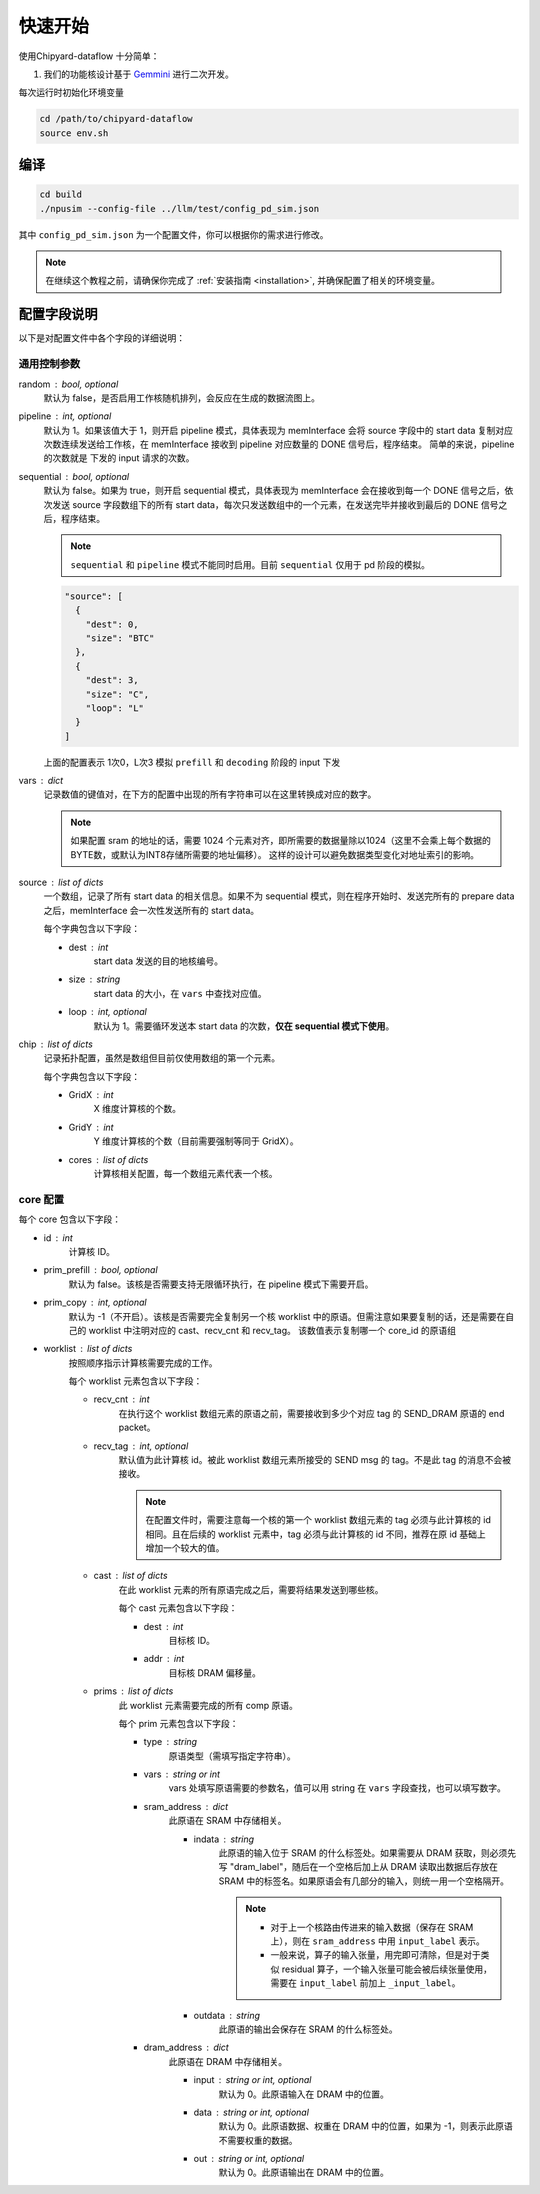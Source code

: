 .. _quickstart:

快速开始
==========

使用Chipyard-dataflow 十分简单：

1. 我们的功能核设计基于 Gemmini_ 进行二次开发。

.. _Gemmini: https://github.com/ucb-bar/gemmini/ 


每次运行时初始化环境变量

.. code-block:: console

    cd /path/to/chipyard-dataflow
    source env.sh


编译
------------

.. code-block:: console

    cd build
    ./npusim --config-file ../llm/test/config_pd_sim.json

其中 ``config_pd_sim.json`` 为一个配置文件，你可以根据你的需求进行修改。

.. note::
    在继续这个教程之前，请确保你完成了 :ref:`安装指南 <installation>`, 并确保配置了相关的环境变量。




.. _configuration-fields:

配置字段说明
--------------

以下是对配置文件中各个字段的详细说明：

通用控制参数
~~~~~~~~~~~~~

random : bool, optional
  默认为 false，是否启用工作核随机排列，会反应在生成的数据流图上。

pipeline : int, optional
  默认为 1。如果该值大于 1，则开启 pipeline 模式，具体表现为 memInterface 会将 source 字段中的 start data 复制对应次数连续发送给工作核，在 memInterface 接收到 pipeline 对应数量的 DONE 信号后，程序结束。
  简单的来说，pipeline 的次数就是 下发的 input 请求的次数。

sequential : bool, optional
  默认为 false。如果为 true，则开启 sequential 模式，具体表现为 memInterface 会在接收到每一个 DONE 信号之后，依次发送 source 字段数组下的所有 start data，每次只发送数组中的一个元素，在发送完毕并接收到最后的 DONE 信号之后，程序结束。

  .. note::
     ``sequential`` 和 ``pipeline`` 模式不能同时启用。目前 ``sequential`` 仅用于 pd 阶段的模拟。
  .. code-block:: json

    "source": [
      {
        "dest": 0,
        "size": "BTC"
      },
      {
        "dest": 3,
        "size": "C",
        "loop": "L"
      }
    ]

  上面的配置表示 1次0，L次3 模拟 ``prefill`` 和 ``decoding`` 阶段的 input 下发

vars : dict
  记录数值的键值对，在下方的配置中出现的所有字符串可以在这里转换成对应的数字。

  
  .. note::
     如果配置 sram 的地址的话，需要 1024 个元素对齐，即所需要的数据量除以1024（这里不会乘上每个数据的BYTE数，或默认为INT8存储所需要的地址偏移）。
     这样的设计可以避免数据类型变化对地址索引的影响。


source : list of dicts
  一个数组，记录了所有 start data 的相关信息。如果不为 sequential 模式，则在程序开始时、发送完所有的 prepare data 之后，memInterface 会一次性发送所有的 start data。

  每个字典包含以下字段：

  - dest : int
      start data 发送的目的地核编号。
  - size : string
      start data 的大小，在 ``vars`` 中查找对应值。
  - loop : int, optional
      默认为 1。需要循环发送本 start data 的次数，**仅在 sequential 模式下使用**。

chip : list of dicts
  记录拓扑配置，虽然是数组但目前仅使用数组的第一个元素。

  每个字典包含以下字段：

  - GridX : int
      X 维度计算核的个数。
  - GridY : int
      Y 维度计算核的个数（目前需要强制等同于 GridX）。
  - cores : list of dicts
      计算核相关配置，每一个数组元素代表一个核。

core 配置
~~~~~~~~~~~~~~~~~

每个 core 包含以下字段：

- id : int
    计算核 ID。

- prim_prefill : bool, optional
    默认为 false。该核是否需要支持无限循环执行，在 pipeline 模式下需要开启。

- prim_copy : int, optional
    默认为 -1（不开启）。该核是否需要完全复制另一个核 worklist 中的原语。但需注意如果要复制的话，还是需要在自己的 worklist 中注明对应的 cast、recv_cnt 和 recv_tag。
    该数值表示复制哪一个 core_id 的原语组

.. raw:: html

    <!-- 引入 Prism.js 主题样式 -->
    <link href="https://cdn.jsdelivr.net/npm/prismjs@1.29.0/themes/prism.css" rel="stylesheet">
    <!-- 引入 Prism.js 核心库 -->
    <script src="https://cdn.jsdelivr.net/npm/prismjs@1.29.0/prism.min.js"></script>
    <!-- 引入 JSON 语法支持组件 -->
    <script src="https://cdn.jsdelivr.net/npm/prismjs@1.29.0/components/prism-json.min.js"></script>

    <style>
        .advanced-tab-container {
            font-family: 'Segoe UI', Tahoma, Geneva, Verdana, sans-serif;
            max-width: 800px;
            margin: 40px auto;
            background-color: #ffffff;
            border-radius: 12px;
            box-shadow: 0 6px 20px rgba(0, 0, 0, 0.08);
            padding: 20px;
            overflow: hidden;
        }

        .tab-buttons {
            display: flex;
            list-style: none;
            padding: 0;
            margin: 0;
            border-bottom: 2px solid #eaeaea;
        }

        .tab-buttons li {
            cursor: pointer;
            padding: 12px 24px;
            font-weight: 500;
            color: #555;
            transition: all 0.3s ease;
            border-radius: 8px 8px 0 0;
            position: relative;
        }

        .tab-buttons li:hover {
            background-color: #f5f5f5;
        }

        .tab-buttons li.active {
            color: #007BFF;
            border-bottom: 3px solid #007BFF;
            background-color: #fff;
            transform: translateY(-1px);
        }

        .tab-content {
            padding: 24px 20px;
            background-color: #fff;
            min-height: 120px;
            border-radius: 0 0 10px 10px;
            transition: opacity 0.3s ease, transform 0.3s ease;
            opacity: 1;
            transform: translateY(0);
        }

        .tab-content.hidden {
            display: none;
            opacity: 0;
            transform: translateY(10px);
        }

        mark, .highlight {
            background-color: #f0f0f0; /* 浅灰色背景 */
            color: #990066; /* 紫红色字体 */
            font-family: 'Courier New', Courier, monospace; /* 等宽字体 */
            padding: 1px 1px;
            border-radius: 3px;
            white-space: nowrap;
            /* 轻微立体效果 */
            background: linear-gradient(145deg, #ececec, #f8f8f8); /* 更柔和的渐变 */
            box-shadow: 1px 1px 2px rgba(0, 0, 0, 0.1), /* 更浅的外阴影 */
                        -1px -1px 2px rgba(255, 255, 255, 0.3); /* 更浅的内阴影 */
        }

        
        

        /* Code block typography and alignment */
        code.language-json {
            font-family: 'Fira Code', 'Consolas', monospace;
            font-size: 14px;
            line-height: 1.5;
            color: rgb(124, 124, 19); /* Light text for contrast */
            display: block; /* Ensure code behaves as a block element */
            text-align: left; /* Explicitly align text to the left */
        }

        /* Syntax highlighting for JSON (works with Prism.js or similar libraries) */
        code.language-json .key {
            color: #ff79c6; /* Pink for keys */
        }
        code.language-json .string {
            color: #bd93f9; /* Yellow for strings */
        }
        code.language-json .number {
            color: #bd93f9; /* Purple for numbers */
        }
        code.language-json .punctuation {
            color:rgb(124, 124, 19); /* White for punctuation */
        }

        /* 自定义 note 样式 */
        .custom-note {
            background-color: #e3f2fd;
            border-left: 4px solid #2196f3;
            padding: 15px 20px;
            margin: 15px 0;
            border-radius: 4px;
            font-size: 0.95em;
            color: #0d47a1;
            line-height: 1.5;
            position: relative;
        }

        .custom-note:before {
            content: "Note";
            position: absolute;
            top: -1px;
            left: -15px;
            background-color: #2196f3;
            color: white;
            padding: 2px 8px;
            font-size: 0.8em;
            font-weight: bold;
            border-radius: 4px 0 4px 0;
        }


            /* 自定义 TODO 样式 */
        .custom-todo {
            background-color: #ffebee; /* 浅红色背景 */
            border-left: 4px solid #f44336; /* 红色边框 */
            padding: 15px 20px;
            margin: 15px 0;
            border-radius: 4px;
            font-size: 0.95em;
            color: #b71c1c; /* 深红色文字 */
            line-height: 1.5;
            position: relative;
            list-style-type: disc;
        }

        .custom-todo:before {
            content: "TODO"; /* 改为 TODO */
            position: absolute;
            top: -1px;
            left: -15px;
            background-color: #f44336; /* 红色背景 */
            color: white;
            padding: 2px 8px;
            font-size: 0.8em;
            font-weight: bold;
            border-radius: 4px 0 4px 0;
        }


    

    </style>

    <div class="advanced-tab-container">
        <ul class="tab-buttons">
            <li class="active" onclick="switchTab(event, 'contentA')">选项 A</li>
            <li onclick="switchTab(event, 'contentB')">选项 B</li>
        </ul>

        <div id="contentA" class="tab-content">
            <h4>Worklist 配置说明</h4>
            <ul>
                <li><strong>worklist</strong> : list of dicts
                    <p>按照顺序指示计算核需要完成的工作。</p>
                    <p>每个 worklist 元素包含以下字段：</p>
                    <ul>
                        <li><strong>recv_cnt</strong> : int
                            <p>在执行这个 <mark>worklist</mark> 数组元素的原语之前，需要接收到多少个对应 <mark>tag</mark> 的 <mark>SEND_DRAM</mark> 原语的 <mark>END_packet</mark>。</p>
                        </li>
                        <li><strong>recv_tag</strong> : int, optional
                            <p>默认值为此计算核 ID。被此 worklist 数组元素所接受的 SEND msg 的 tag。不是此 tag 的消息不会被接收。</p>
                            
                            <!-- 这里插入自定义 note -->
                            
                            <div class="custom-note">
                                在配置文件时，需要注意每一个核的第一个 worklist 数组元素的recv_tag 必须与此计算核的 ID 相同（可省略）。
                                如果在后续的 worklist 元素中，会收到超过其他发送核给它发送的SEND_DRAM包，则需要分配与该CoreID <mark>不同的</mark> recv_tag作为标识，
                                同时不同接收核的recv_tag也需要 <mark>互异</mark> ，来自同一发送核的recv_tag可以 <mark>一致</mark> ，推荐在原ID基础上增加一个较大的值。
                            </div>

                                <pre><code class="language-json">
    {
    // TP 2 主核的配置
    "worklist": [
        {
            "recv_cnt": 1,
            "cast": [
            {
                "dest": 1,
                "addr": 1000000
            }
            ],
            "prims": [
            ...
            ]
        },
        {
            "recv_cnt": 0,
            "cast": [],
            "prims": [
            ....
            
            ]
        },
        {
            "recv_cnt": 1,
            "recv_tag": 120,
            "cast": [
            {
                "dest": 1,
                "addr": 2000000
            }
            ],
            "prims": [
            ....
            ]
        },
        {
            "recv_cnt": 0,
            "cast": [],
            "prims": [
            .....
            ]
        },
        {
            "recv_cnt": 1,
            "recv_tag": 121,
            "cast": [
            {
                "dest": 2,
                "critical": true
            }
            ],
            "prims": [
            .....
            ]
        }
        ]
    
    // TP 2 从核的配置
    "worklist": [
        {
            "recv_cnt": 1,
            "cast": [
            {
                "dest": 0,
                "tag": 120,
                "addr": 1000000
            }
            ],
            "prims": [
            ...
            ]
        },
        {
            "recv_cnt": 1,
            "cast": [
            {
                "dest": 0,
                "tag": 121,
                "addr": 2000000
            }
            ],
            "prims": [
            ...
            ]
        }
        ]
    }
                            </code></pre>

                        <div class="custom-note">
                        <ul>
                            <li><strong>上述示例1</strong>，展示了一个 worklist 中有五组 prims，可以认为是在做tp并行是主核的配置。
                            其中第一组 recv_cnt 为1，表示需要接收一个 SEND_DRAM 的 END_packet，recv_tag 默认为本身 coreID。
                            后续的四组，如果 recv_cnt 不为0，因为需要接受从核发过来的数据，所以需要自定义的 recv_tag。
                            如果 recv_cnt 为0，则表示不需要接收SEND_DRAM的END_packet，也不需要设置 recv_tag。
                            </li>
                            <li><strong>上述示例2</strong>，展示的tp并行中从核的配置。因为只需要接受来自主核的数据，所以不需要设置 recv_tag。但是 cast 中的 tag 
                            需要和主核的 recv_tag 一致，否则会丢失数据。 </li>
                        </ul>
                        </div>
                            
                        <div class="custom-todo">
                                注意现在cast中的addr地址还有问题，理论上应该指向sram的地址。
                        </div>

                        

                        </li>
                        <li><strong>cast</strong> : list of dicts
                            <p>在此 worklist 元素的所有原语完成之后，需要将结果发送到哪些核。</p>
                            <p>每个 cast 元素包含以下字段：</p>
                            <ul>
                                <li><strong>dest</strong> : int
                                    <p>目标核 ID。</p>
                                </li>
                                <li><strong>addr</strong> : int
                                    <p>目标核 DRAM 偏移量。</p>
                                
                                </li>
                                <li><strong>tag</strong> : int
                                    <p>目标核的recv_tag， 默认是目标核 ID。</p>
                                
                                </li>

                            </ul>
                        </li>
                        <li><strong>prims</strong> : list of dicts
                            <p>此 worklist 元素需要完成的所有 comp 原语。</p>
                            <p>每个 prim 元素包含以下字段：</p>
                            <ul>
                                <li><strong>type</strong> : string
                                    <p>原语类型（需填写指定字符串）。</p>
                                
                                </li>
                                <li><strong>vars</strong> : string or int
                                    <p>vars 处填写原语需要的参数名，值可以用 string 在 通用控制参数中的 vars 字段查找，也可以填写数字。</p>
                                
                                </li>
                                <li><strong>sram_address</strong> : dict
                                    <ul>
                                        <li><strong>indata</strong> : string
                                            <p>此原语的输入位于 SRAM 的什么标签处。</p>
                                            <div class="custom-note">
                                                如果需要从 DRAM 获取，则必须先写 <code>dram_label</code>，随后在一个空格后加上从 DRAM 
                                                读取出数据后存放在 SRAM 中的标签名。如果原语会有几部分的输入，
                                                则统一用一个空格隔开。
                                            </div>
                                            
                                            
                                            <pre><code class="language-json">
    {// 用dram_label 修饰conv1_in 表示从 dram 中取数到 sram
        "sram_address": {
            "indata": "dram_label conv1_in",
            "outdata": "conv1_out"
        },
    }
                                            </code></pre>
                                            
                                            <div class="custom-note">

                                             <ul>
                                                <li>对于上一个核路由传进来的输入数据（保存在 SRAM 上），则在 <code>sram_address</code> 中用 <code>input_label</code> 表示。</li>
                                                <li>一般来说，算子的输入张量，用完即可清除，但是对于类似 residual 算子，一个输入张量可能会被后续张量使用，需要在 <code>residual1_in</code> 前加上 <code>_residual1_in</code>。</li>

                                            </ul>
                                
                                            </div>
                                            <pre><code class="language-json">
    {// input_label 前面下划线表示，表示此输入张量在 SRAM 还未使用完，不可以被清除。
        "sram_address": {
            "indata": "_input_label",
            "outdata": "layernorm1_out"
        },
    }
                                            </code></pre>
                                            
                                        </li>
                                        <li><strong>outdata</strong> : string
                                            <p>此原语的输出会保存在 SRAM 的什么标签处。</p>
                                        </li>
                                    </ul>
                                </li>
                                <li><strong>dram_address</strong> : dict
                                    <p>此原语在 DRAM 中存储相关。</p>
                                    <ul>
                                        <li><strong>input</strong> : string or int, optional
                                            <p>默认为 0。此原语输入在 DRAM 中的位置。</p>
                                        </li>
                                        <li><strong>data</strong> : string or int, optional
                                            <p>默认为 0。此原语数据、权重在 DRAM 中的位置，如果为 -1，则表示此原语不需要权重的数据。</p>
                                        </li>
                                        <li><strong>out</strong> : string or int, optional
                                            <p>默认为 0。此原语输出在 DRAM 中的位置。</p>
                                        </li>

                                        <div class="custom-todo">
                                                spill back 的 dram 地址现在都是inp_address。
                                        </div>

                                        
                                    </ul>
                                </li>
                            </ul>
                        </li>
                    </ul>
                </li>
            </ul>
        </div>

        <div id="contentB" class="tab-content hidden">
            <h4>这是选项 B 的内容区域</h4>
            <p>你可以在这里放置其他配置项、代码示例、流程图说明等。</p>
        </div>

        <script>
            function switchTab(evt, tabName) {
                var i, tabcontent, tablinks;

                // 隐藏所有内容
                tabcontent = document.querySelectorAll(".tab-content");
                for (i = 0; i < tabcontent.length; i++) {
                    tabcontent[i].classList.add("hidden");
                }

                // 移除 active 类
                tablinks = document.querySelectorAll(".tab-buttons li");
                for (i = 0; i < tablinks.length; i++) {
                    tablinks[i].classList.remove("active");
                }

                // 显示当前内容并添加 active 类
                document.getElementById(tabName).classList.remove("hidden");
                evt.currentTarget.classList.add("active");
            }

            // 页面加载时自动点击第一个 tab
            document.addEventListener("DOMContentLoaded", function() {
                document.querySelector('.tab-buttons li.active').click();
            });
        </script>
    </div>

- worklist : list of dicts
    按照顺序指示计算核需要完成的工作。

    每个 worklist 元素包含以下字段：

    - recv_cnt : int
        在执行这个 worklist 数组元素的原语之前，需要接收到多少个对应 tag 的 SEND_DRAM 原语的 end packet。

    - recv_tag : int, optional
        默认值为此计算核 id。被此 worklist 数组元素所接受的 SEND msg 的 tag。不是此 tag 的消息不会被接收。
        
        .. note::
           在配置文件时，需要注意每一个核的第一个 worklist 数组元素的 tag 必须与此计算核的 id 相同。且在后续的 worklist 元素中，tag 必须与此计算核的 id 不同，推荐在原 id 基础上增加一个较大的值。

    - cast : list of dicts
        在此 worklist 元素的所有原语完成之后，需要将结果发送到哪些核。

        每个 cast 元素包含以下字段：

        - dest : int
            目标核 ID。
        - addr : int
            目标核 DRAM 偏移量。

    - prims : list of dicts
        此 worklist 元素需要完成的所有 comp 原语。

        每个 prim 元素包含以下字段：

        


        - type : string
            原语类型（需填写指定字符串）。

        - vars : string or int
            vars 处填写原语需要的参数名，值可以用 string 在 ``vars`` 字段查找，也可以填写数字。

        - sram_address : dict
            此原语在 SRAM 中存储相关。

            - indata : string
                此原语的输入位于 SRAM 的什么标签处。如果需要从 DRAM 获取，则必须先写 "dram_label"，随后在一个空格后加上从 DRAM 读取出数据后存放在 SRAM 中的标签名。如果原语会有几部分的输入，则统一用一个空格隔开。

                .. note::
                   - 对于上一个核路由传进来的输入数据（保存在 SRAM 上），则在 ``sram_address`` 中用 ``input_label`` 表示。
                   - 一般来说，算子的输入张量，用完即可清除，但是对于类似 residual 算子，一个输入张量可能会被后续张量使用，需要在 ``input_label`` 前加上 ``_input_label``。

            - outdata : string
                此原语的输出会保存在 SRAM 的什么标签处。

        - dram_address : dict
            此原语在 DRAM 中存储相关。

            - input : string or int, optional
                默认为 0。此原语输入在 DRAM 中的位置。

            - data : string or int, optional
                默认为 0。此原语数据、权重在 DRAM 中的位置，如果为 -1，则表示此原语不需要权重的数据。

            - out : string or int, optional
                默认为 0。此原语输出在 DRAM 中的位置。

        

